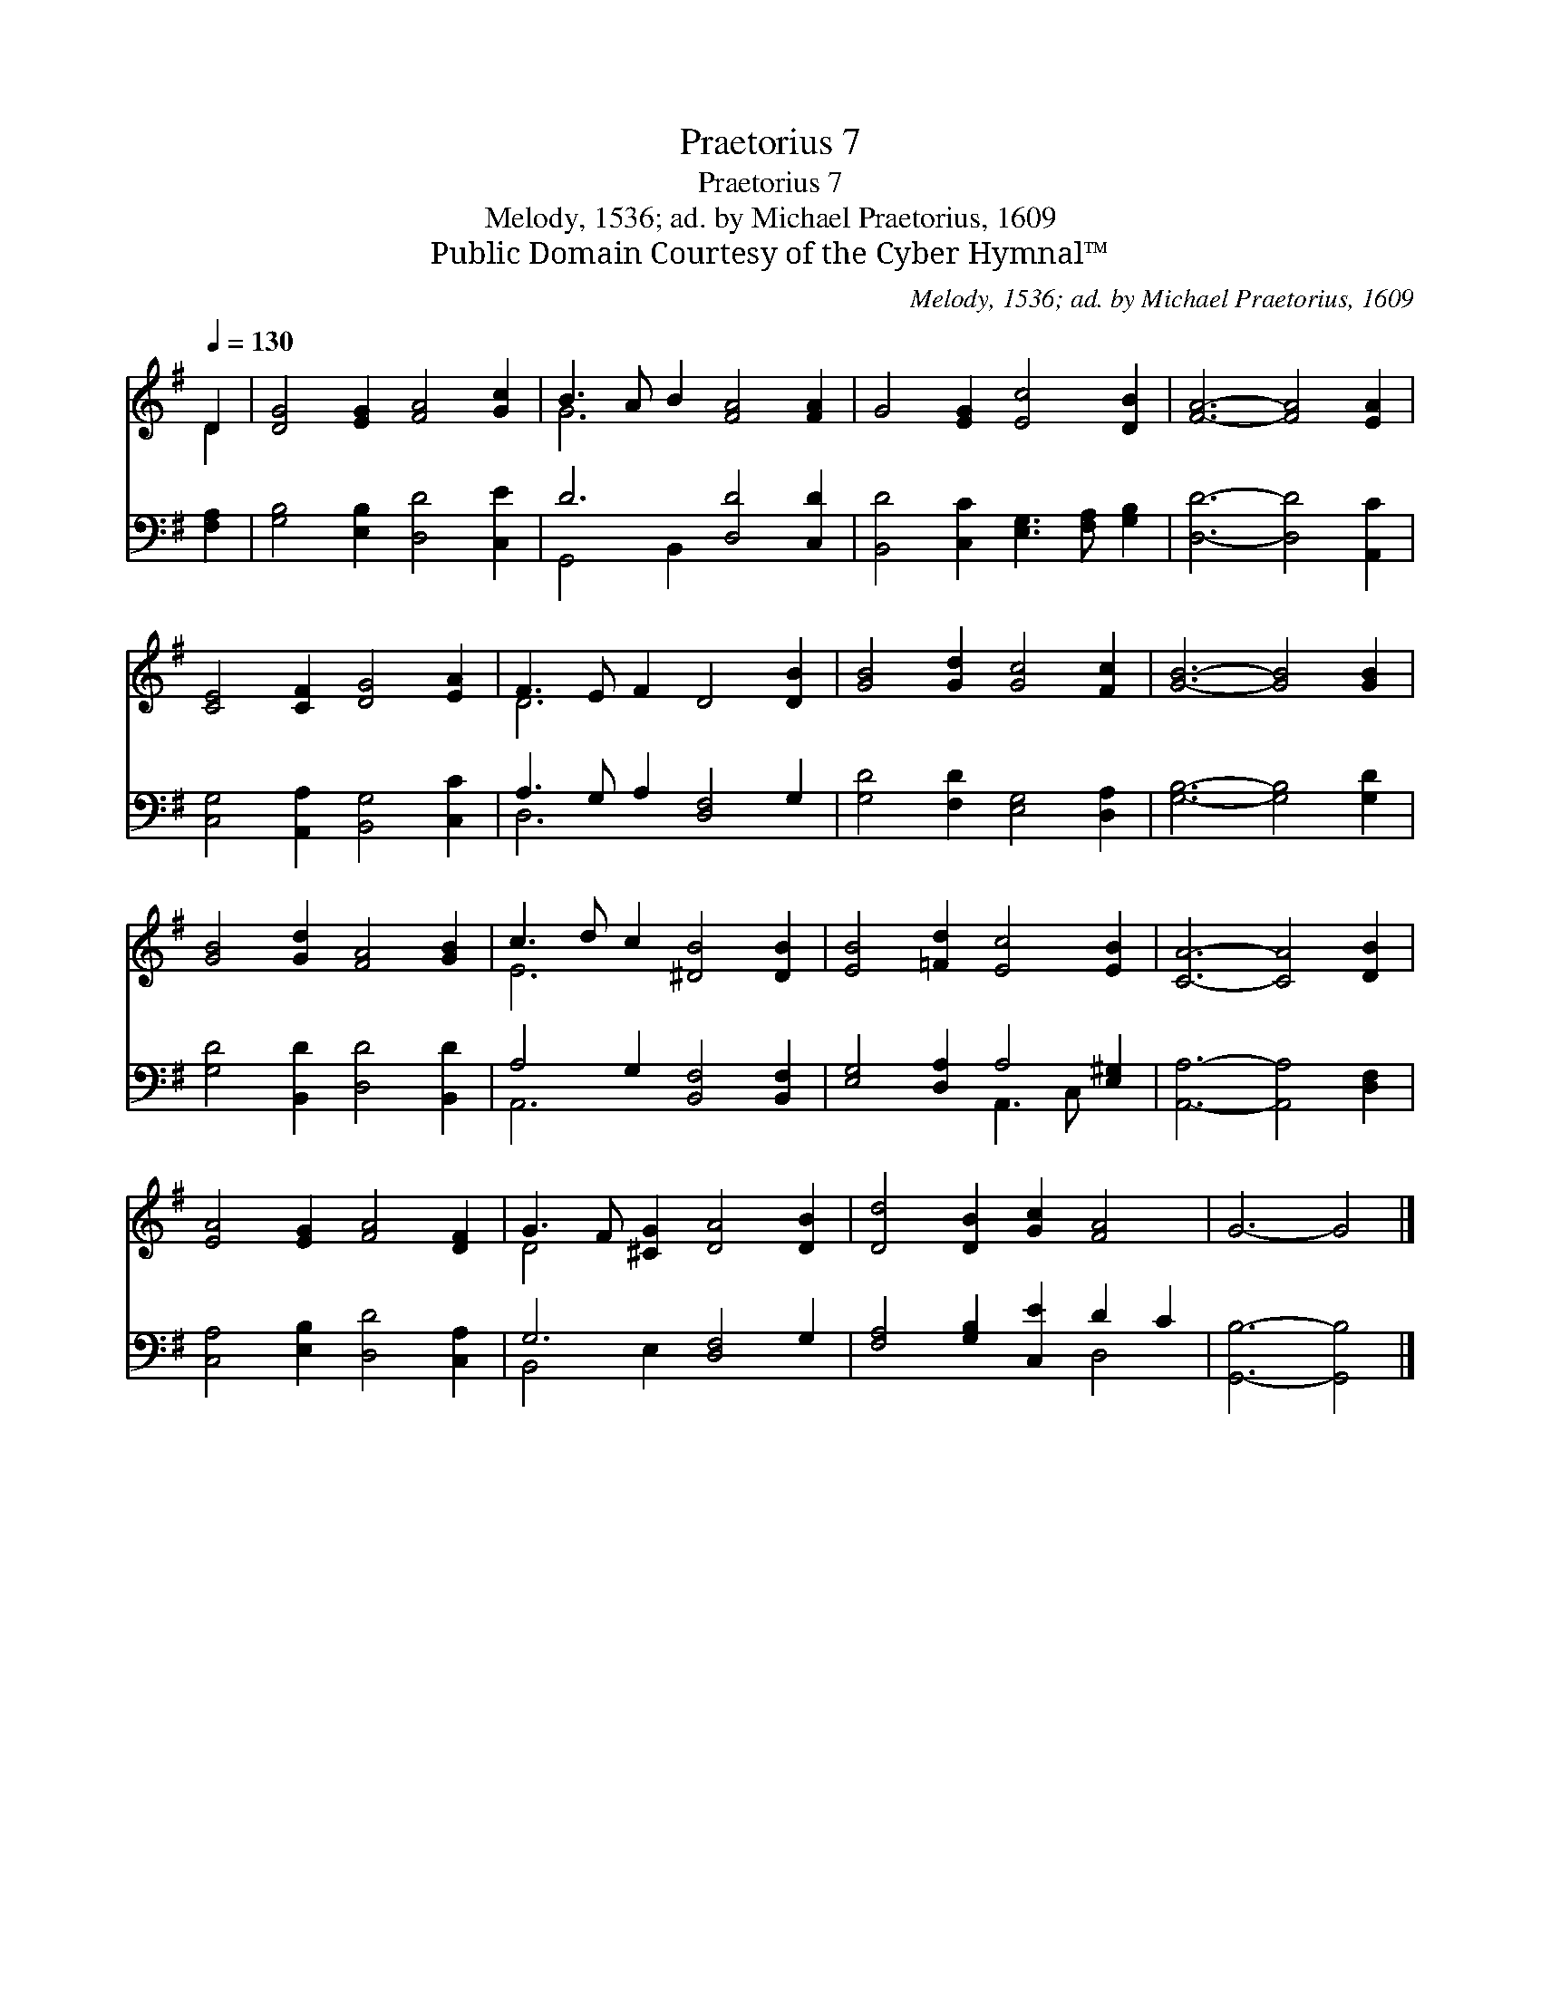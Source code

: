 X:1
T:Praetorius 7
T:Praetorius 7
T:Melody, 1536; ad. by Michael Praetorius, 1609
T:Public Domain Courtesy of the Cyber Hymnal™
C:Melody, 1536; ad. by Michael Praetorius, 1609
Z:Public Domain
Z:Courtesy of the Cyber Hymnal™
%%score ( 1 2 ) ( 3 4 )
L:1/8
Q:1/4=130
M:none
K:G
V:1 treble 
V:2 treble 
V:3 bass 
V:4 bass 
V:1
 D2 | [DG]4 [EG]2 [FA]4 [Gc]2 | B3 A B2 [FA]4 [FA]2 | G4 [EG]2 [Ec]4 [DB]2 | [FA]6- [FA]4 [EA]2 | %5
 [CE]4 [CF]2 [DG]4 [EA]2 | F3 E F2 D4 [DB]2 | [GB]4 [Gd]2 [Gc]4 [Fc]2 | [GB]6- [GB]4 [GB]2 | %9
 [GB]4 [Gd]2 [FA]4 [GB]2 | c3 d c2 [^DB]4 [DB]2 | [EB]4 [=Fd]2 [Ec]4 [EB]2 | [CA]6- [CA]4 [DB]2 | %13
 [EA]4 [EG]2 [FA]4 [DF]2 | G3 F [^CG]2 [DA]4 [DB]2 | [Dd]4 [DB]2 [Gc]2 [FA]4 | G6- G4 |] %17
V:2
 D2 | x12 | G6 x6 | x12 | x12 | x12 | D6 x6 | x12 | x12 | x12 | E6 x6 | x12 | x12 | x12 | D4 x8 | %15
 x12 | x10 |] %17
V:3
 [F,A,]2 | [G,B,]4 [E,B,]2 [D,D]4 [C,E]2 | D6 [D,D]4 [C,D]2 | %3
 [B,,D]4 [C,C]2 [E,G,]3 [F,A,] [G,B,]2 | [D,D]6- [D,D]4 [A,,C]2 | %5
 [C,G,]4 [A,,A,]2 [B,,G,]4 [C,C]2 | A,3 G, A,2 [D,F,]4 G,2 | [G,D]4 [F,D]2 [E,G,]4 [D,A,]2 | %8
 [G,B,]6- [G,B,]4 [G,D]2 | [G,D]4 [B,,D]2 [D,D]4 [B,,D]2 | A,4 G,2 [B,,F,]4 [B,,F,]2 | %11
 [E,G,]4 [D,A,]2 A,4 [E,^G,]2 | [A,,A,]6- [A,,A,]4 [D,F,]2 | [C,A,]4 [E,B,]2 [D,D]4 [C,A,]2 | %14
 G,6 [D,F,]4 G,2 | [F,A,]4 [G,B,]2 [C,E]2 D2 C2 | [G,,B,]6- [G,,B,]4 |] %17
V:4
 x2 | x12 | G,,4 B,,2 x6 | x12 | x12 | x12 | D,6 x6 | x12 | x12 | x12 | A,,6 x6 | x6 A,,3 C, x2 | %12
 x12 | x12 | B,,4 E,2 x6 | x8 D,4 | x10 |] %17

